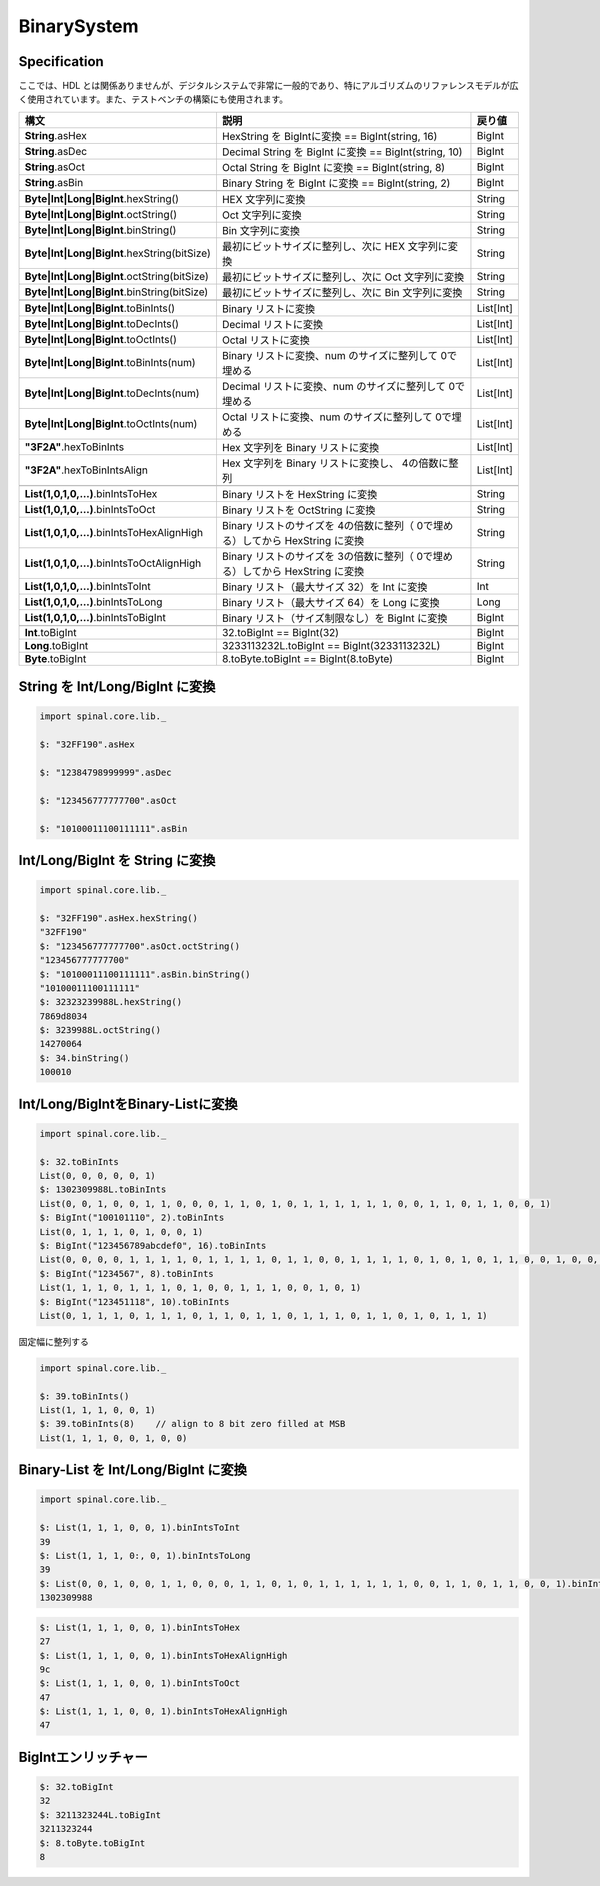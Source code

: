  
BinarySystem
============

Specification
-------------

| ここでは、HDL とは関係ありませんが、デジタルシステムで非常に一般的であり、特にアルゴリズムのリファレンスモデルが広く使用されています。また、テストベンチの構築にも使用されます。  


.. list-table::
   :header-rows: 1
   :widths: 4 8  1

   * - 構文
     - 説明
     - 戻り値

   * - **String**.asHex
     - HexString を BigIntに変換 == BigInt(string, 16)
     - BigInt
   * - **String**.asDec
     - Decimal String を BigInt に変換 == BigInt(string, 10)
     - BigInt
   * - **String**.asOct
     - Octal String を BigInt に変換 == BigInt(string, 8)
     - BigInt
   * - **String**.asBin
     - Binary String を BigInt に変換 == BigInt(string, 2)
     - BigInt
   * - 
     - 
     -
   * - **Byte|Int|Long|BigInt**.hexString()
     - HEX 文字列に変換
     - String
   * - **Byte|Int|Long|BigInt**.octString()
     - Oct 文字列に変換
     - String
   * - **Byte|Int|Long|BigInt**.binString()
     - Bin 文字列に変換
     - String
   * - **Byte|Int|Long|BigInt**.hexString(bitSize)
     - 最初にビットサイズに整列し、次に HEX 文字列に変換
     - String
   * - **Byte|Int|Long|BigInt**.octString(bitSize)
     - 最初にビットサイズに整列し、次に Oct 文字列に変換
     - String
   * - **Byte|Int|Long|BigInt**.binString(bitSize)
     - 最初にビットサイズに整列し、次に Bin 文字列に変換
     - String
   * - 
     - 
     -
   * - **Byte|Int|Long|BigInt**.toBinInts()
     - Binary リストに変換
     - List[Int]
   * - **Byte|Int|Long|BigInt**.toDecInts()
     - Decimal リストに変換
     - List[Int]
   * - **Byte|Int|Long|BigInt**.toOctInts()
     - Octal リストに変換
     - List[Int]
   * - **Byte|Int|Long|BigInt**.toBinInts(num)
     - Binary リストに変換、num のサイズに整列して 0で埋める
     - List[Int]
   * - **Byte|Int|Long|BigInt**.toDecInts(num)
     - Decimal リストに変換、num のサイズに整列して 0で埋める
     - List[Int]
   * - **Byte|Int|Long|BigInt**.toOctInts(num)
     - Octal リストに変換、num のサイズに整列して 0で埋める
     - List[Int]
   * - **"3F2A"**.hexToBinInts
     - Hex 文字列を Binary リストに変換
     - List[Int]
   * - **"3F2A"**.hexToBinIntsAlign
     - Hex 文字列を Binary リストに変換し、 4の倍数に整列
     - List[Int]
   * - 
     - 
     -
   * - **List(1,0,1,0,...)**.binIntsToHex 
     - Binary リストを HexString に変換
     - String
   * - **List(1,0,1,0,...)**.binIntsToOct 
     - Binary リストを OctString に変換
     - String  
   * - **List(1,0,1,0,...)**.binIntsToHexAlignHigh 
     - Binary リストのサイズを 4の倍数に整列（ 0で埋める）してから HexString に変換
     - String
   * - **List(1,0,1,0,...)**.binIntsToOctAlignHigh
     - Binary リストのサイズを 3の倍数に整列（ 0で埋める）してから HexString に変換
     - String
   * - **List(1,0,1,0,...)**.binIntsToInt
     - Binary リスト（最大サイズ 32）を Int に変換
     - Int
   * - **List(1,0,1,0,...)**.binIntsToLong
     - Binary リスト（最大サイズ 64）を Long に変換
     - Long
   * - **List(1,0,1,0,...)**.binIntsToBigInt
     - Binary リスト（サイズ制限なし）を BigInt に変換
     - BigInt
   * - 
     - 
     -
   * - **Int**.toBigInt
     - 32.toBigInt == BigInt(32)
     - BigInt
   * - **Long**.toBigInt
     - 3233113232L.toBigInt == BigInt(3233113232L)
     - BigInt
   * - **Byte**.toBigInt
     - 8.toByte.toBigInt == BigInt(8.toByte)
     - BigInt
    
String を Int/Long/BigInt に変換
------------------------------------

.. code-block:: scala 

   import spinal.core.lib._

   $: "32FF190".asHex

   $: "12384798999999".asDec

   $: "123456777777700".asOct

   $: "10100011100111111".asBin


Int/Long/BigInt を String に変換
---------------------------------

.. code-block:: scala 

   import spinal.core.lib._

   $: "32FF190".asHex.hexString()
   "32FF190"
   $: "123456777777700".asOct.octString() 
   "123456777777700"
   $: "10100011100111111".asBin.binString() 
   "10100011100111111"
   $: 32323239988L.hexString()
   7869d8034
   $: 3239988L.octString()
   14270064
   $: 34.binString()
   100010
 

Int/Long/BigIntをBinary-Listに変換
-----------------------------------------

.. code-block:: scala

   import spinal.core.lib._

   $: 32.toBinInts
   List(0, 0, 0, 0, 0, 1)
   $: 1302309988L.toBinInts
   List(0, 0, 1, 0, 0, 1, 1, 0, 0, 0, 1, 1, 0, 1, 0, 1, 1, 1, 1, 1, 1, 0, 0, 1, 1, 0, 1, 1, 0, 0, 1)
   $: BigInt("100101110", 2).toBinInts
   List(0, 1, 1, 1, 0, 1, 0, 0, 1)
   $: BigInt("123456789abcdef0", 16).toBinInts
   List(0, 0, 0, 0, 1, 1, 1, 1, 0, 1, 1, 1, 1, 0, 1, 1, 0, 0, 1, 1, 1, 1, 0, 1, 0, 1, 0, 1, 1, 0, 0, 1, 0, 0, 0, 1, 1, 1, 1, 0, 0, 1, 1, 0, 1, 0, 1, 0, 0, 0, 1, 0, 1, 1, 0, 0, 0, 1, 0, 0, 1)
   $: BigInt("1234567", 8).toBinInts
   List(1, 1, 1, 0, 1, 1, 1, 0, 1, 0, 0, 1, 1, 1, 0, 0, 1, 0, 1)
   $: BigInt("123451118", 10).toBinInts
   List(0, 1, 1, 1, 0, 1, 1, 1, 0, 1, 1, 0, 1, 1, 0, 1, 1, 1, 0, 1, 1, 0, 1, 0, 1, 1, 1)
    
固定幅に整列する

.. code-block:: scala

   import spinal.core.lib._

   $: 39.toBinInts()
   List(1, 1, 1, 0, 0, 1)
   $: 39.toBinInts(8)    // align to 8 bit zero filled at MSB
   List(1, 1, 1, 0, 0, 1, 0, 0)


Binary-List を Int/Long/BigInt に変換
---------------------------------------

.. code-block:: scala

   import spinal.core.lib._

   $: List(1, 1, 1, 0, 0, 1).binIntsToInt
   39
   $: List(1, 1, 1, 0:, 0, 1).binIntsToLong
   39
   $: List(0, 0, 1, 0, 0, 1, 1, 0, 0, 0, 1, 1, 0, 1, 0, 1, 1, 1, 1, 1, 1, 0, 0, 1, 1, 0, 1, 1, 0, 0, 1).binIntsToBigInt
   1302309988


    
.. code-block:: scala

   $: List(1, 1, 1, 0, 0, 1).binIntsToHex
   27
   $: List(1, 1, 1, 0, 0, 1).binIntsToHexAlignHigh
   9c
   $: List(1, 1, 1, 0, 0, 1).binIntsToOct
   47
   $: List(1, 1, 1, 0, 0, 1).binIntsToHexAlignHigh
   47


BigIntエンリッチャー
-------------------------

.. code-block:: scala

   $: 32.toBigInt
   32
   $: 3211323244L.toBigInt
   3211323244
   $: 8.toByte.toBigInt
   8
